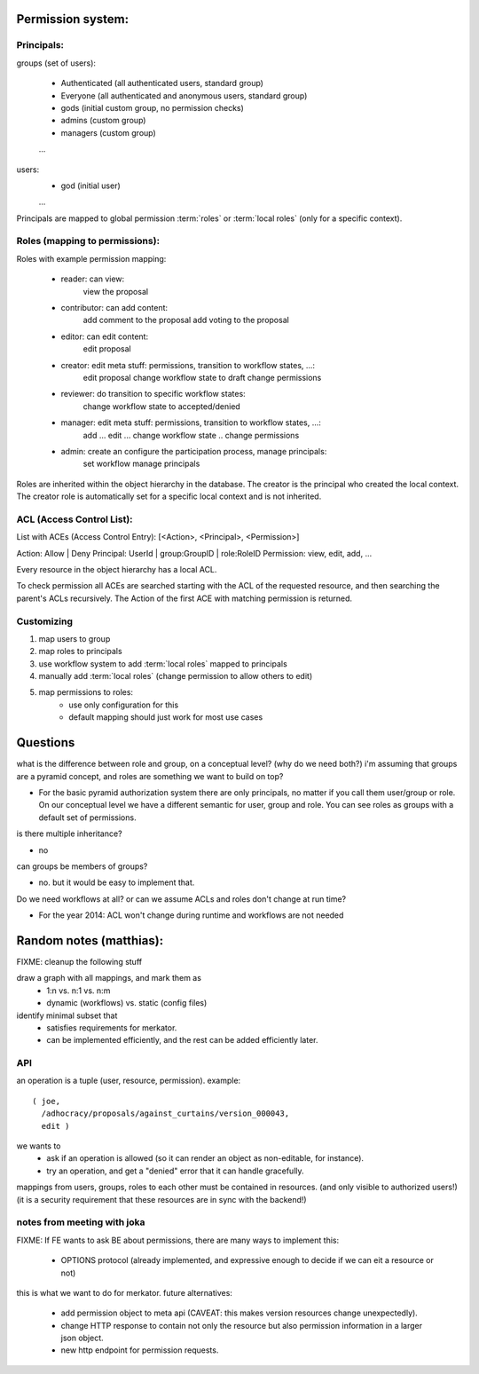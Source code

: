 Permission system:
------------------

Principals:
...........

groups (set of users):

   - Authenticated (all authenticated users, standard group)
   - Everyone (all authenticated and anonymous users, standard group)
   - gods (initial custom group, no permission checks)
   - admins (custom group)
   - managers (custom group)
   ...

users:
   - god (initial user)
   ...

Principals are mapped to global permission :term:`roles` or :term:`local roles`
(only for a specific context).


Roles (mapping to permissions):
...............................

Roles with example permission mapping:

    - reader: can view:
        view the proposal

    - contributor: can add content:
        add comment to the proposal
        add voting to the proposal

    - editor: can edit content:
        edit proposal

    - creator: edit meta stuff: permissions, transition to workflow states, ...:
        edit proposal
        change workflow state to draft
        change permissions

    - reviewer: do transition to specific workflow states:
        change workflow state to accepted/denied

    - manager: edit meta stuff: permissions, transition to workflow states, ...:
        add ...
        edit ...
        change workflow state ..
        change permissions

    - admin: create an configure the participation process, manage principals:
        set workflow
        manage principals

Roles are inherited within the object hierarchy in the database.
The creator is the principal who created the local context.
The creator role is automatically set for a specific local context and is not
inherited.

ACL (Access Control List):
...........................

List with ACEs (Access Control Entry): [<Action>, <Principal>, <Permission>]

Action: Allow | Deny
Principal: UserId | group:GroupID | role:RoleID
Permission: view, edit, add, ...

Every resource in the object hierarchy has a local ACL.

To check permission all ACEs are searched starting with the ACL of the
requested resource, and then searching the parent's ACLs recursively.
The Action of the first ACE with matching permission is returned.


Customizing
...........

1. map users to group
2. map roles to principals
3. use workflow system to add :term:`local roles` mapped to principals
4. manually add :term:`local roles` (change permission to allow others to edit)
5. map permissions to roles:
    - use only configuration for this
    - default mapping should just work for most use cases

Questions
---------

what is the difference between role and group, on a conceptual level?
(why do we need both?)  i'm assuming that groups are a pyramid
concept, and roles are something we want to build on top?

- For the basic pyramid authorization system there are only principals, no
  matter if you call them user/group or role.
  On our conceptual level we have a different semantic for user, group and role.
  You can see roles as groups with a default set of permissions.

is there multiple inheritance?

- no

can groups be members of groups?

- no. but it would be easy to implement that.

Do we need workflows at all?  or can we assume ACLs and roles don't change at
run time?

- For the year 2014: ACL won't change during runtime and workflows are not needed

Random notes (matthias):
------------------------
FIXME: cleanup the following stuff

draw a graph with all mappings, and mark them as
 - 1:n vs. n:1 vs. n:m
 - dynamic (workflows) vs. static (config files)

identify minimal subset that
 - satisfies requirements for merkator.
 - can be implemented efficiently, and the rest can be added efficiently later.

API
...

an operation is a tuple (user, resource, permission).  example::

    ( joe,
      /adhocracy/proposals/against_curtains/version_000043,
      edit )

we wants to
 - ask if an operation is allowed (so it can render an object as non-editable, for instance).
 - try an operation, and get a "denied" error that it can handle gracefully.

mappings from users, groups, roles to each other must be contained in
resources.  (and only visible to authorized users!)  (it is a security
requirement that these resources are in sync with the backend!)


notes from meeting with joka
............................

FIXME: If FE wants to ask BE about permissions, there are many ways to
implement this:

 - OPTIONS protocol (already implemented, and expressive enough to
   decide if we can eit a resource or not)

this is what we want to do for merkator.  future alternatives:

 - add permission object to meta api (CAVEAT: this makes version
   resources change unexpectedly).

 - change HTTP response to contain not only the resource but also
   permission information in a larger json object.

 - new http endpoint for permission requests.
